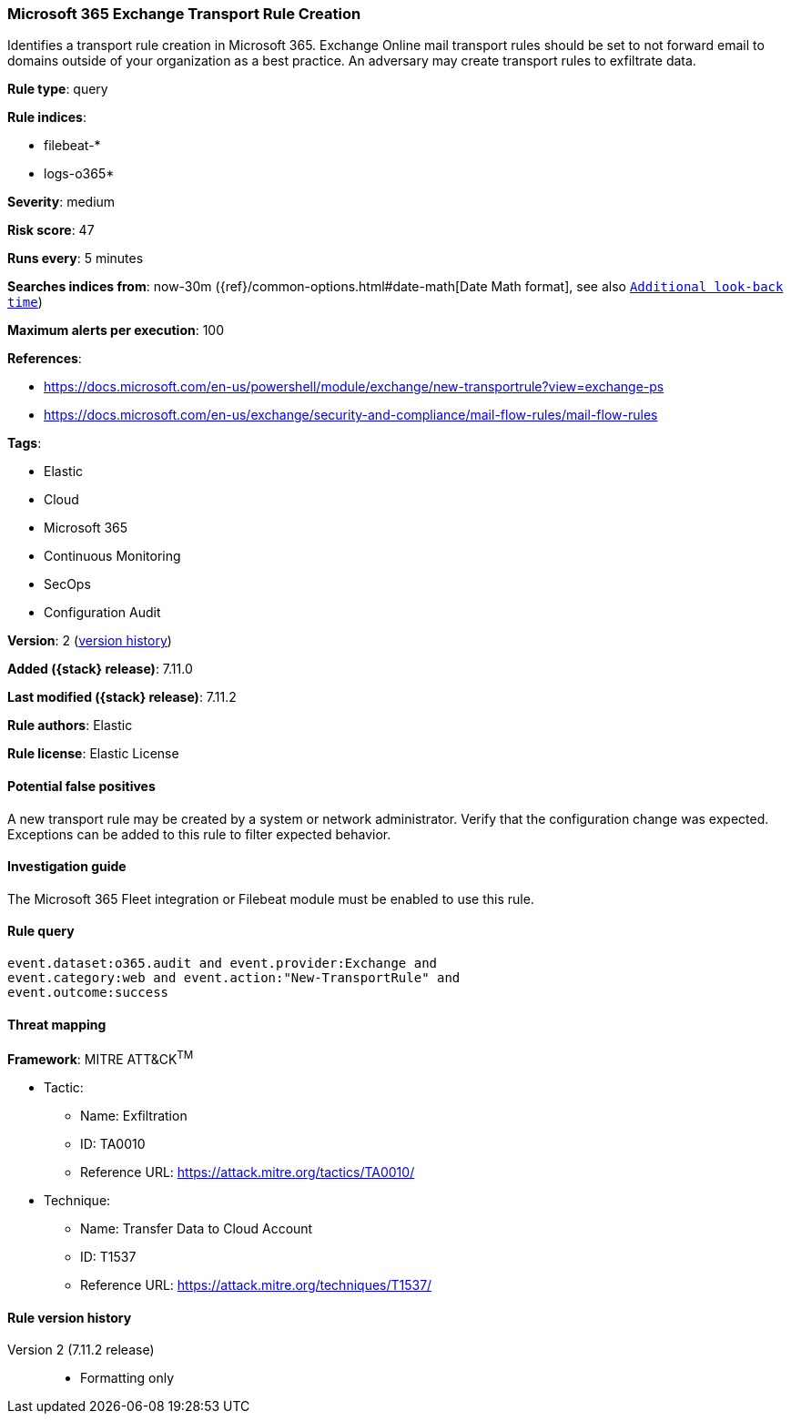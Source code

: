 [[microsoft-365-exchange-transport-rule-creation]]
=== Microsoft 365 Exchange Transport Rule Creation

Identifies a transport rule creation in Microsoft 365. Exchange Online mail transport rules should be set to not forward email to domains outside of your organization as a best practice. An adversary may create transport rules to exfiltrate data.

*Rule type*: query

*Rule indices*:

* filebeat-*
* logs-o365*

*Severity*: medium

*Risk score*: 47

*Runs every*: 5 minutes

*Searches indices from*: now-30m ({ref}/common-options.html#date-math[Date Math format], see also <<rule-schedule, `Additional look-back time`>>)

*Maximum alerts per execution*: 100

*References*:

* https://docs.microsoft.com/en-us/powershell/module/exchange/new-transportrule?view=exchange-ps
* https://docs.microsoft.com/en-us/exchange/security-and-compliance/mail-flow-rules/mail-flow-rules

*Tags*:

* Elastic
* Cloud
* Microsoft 365
* Continuous Monitoring
* SecOps
* Configuration Audit

*Version*: 2 (<<microsoft-365-exchange-transport-rule-creation-history, version history>>)

*Added ({stack} release)*: 7.11.0

*Last modified ({stack} release)*: 7.11.2

*Rule authors*: Elastic

*Rule license*: Elastic License

==== Potential false positives

A new transport rule may be created by a system or network administrator. Verify that the configuration change was expected. Exceptions can be added to this rule to filter expected behavior.

==== Investigation guide

The Microsoft 365 Fleet integration or Filebeat module must be enabled to use this rule.

==== Rule query


[source,js]
----------------------------------
event.dataset:o365.audit and event.provider:Exchange and
event.category:web and event.action:"New-TransportRule" and
event.outcome:success
----------------------------------

==== Threat mapping

*Framework*: MITRE ATT&CK^TM^

* Tactic:
** Name: Exfiltration
** ID: TA0010
** Reference URL: https://attack.mitre.org/tactics/TA0010/
* Technique:
** Name: Transfer Data to Cloud Account
** ID: T1537
** Reference URL: https://attack.mitre.org/techniques/T1537/

[[microsoft-365-exchange-transport-rule-creation-history]]
==== Rule version history

Version 2 (7.11.2 release)::
* Formatting only

